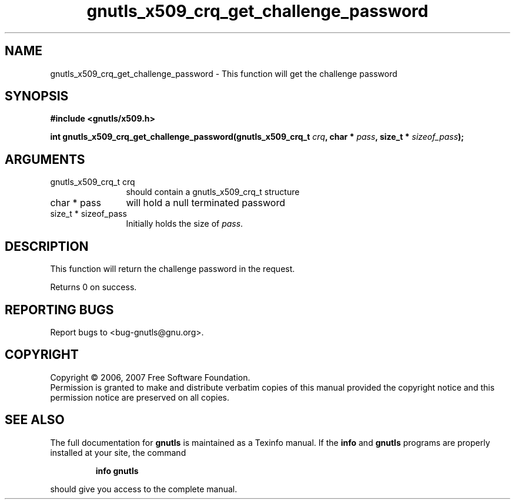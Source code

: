.\" DO NOT MODIFY THIS FILE!  It was generated by gdoc.
.TH "gnutls_x509_crq_get_challenge_password" 3 "2.2.0" "gnutls" "gnutls"
.SH NAME
gnutls_x509_crq_get_challenge_password \- This function will get the challenge password 
.SH SYNOPSIS
.B #include <gnutls/x509.h>
.sp
.BI "int gnutls_x509_crq_get_challenge_password(gnutls_x509_crq_t " crq ", char * " pass ", size_t * " sizeof_pass ");"
.SH ARGUMENTS
.IP "gnutls_x509_crq_t crq" 12
should contain a gnutls_x509_crq_t structure
.IP "char * pass" 12
will hold a null terminated password
.IP "size_t * sizeof_pass" 12
Initially holds the size of \fIpass\fP.
.SH "DESCRIPTION"
This function will return the challenge password in the
request.

Returns 0 on success.
.SH "REPORTING BUGS"
Report bugs to <bug-gnutls@gnu.org>.
.SH COPYRIGHT
Copyright \(co 2006, 2007 Free Software Foundation.
.br
Permission is granted to make and distribute verbatim copies of this
manual provided the copyright notice and this permission notice are
preserved on all copies.
.SH "SEE ALSO"
The full documentation for
.B gnutls
is maintained as a Texinfo manual.  If the
.B info
and
.B gnutls
programs are properly installed at your site, the command
.IP
.B info gnutls
.PP
should give you access to the complete manual.
